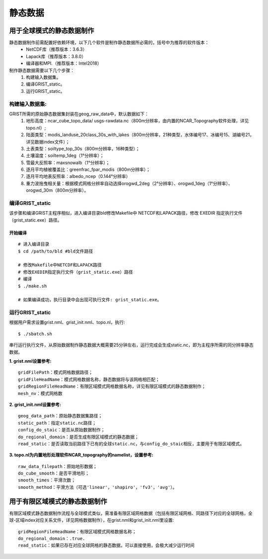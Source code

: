 静态数据
================
用于全球模式的静态数据制作
----------------

静态数据制作前需配置好依赖环境，以下几个软件是制作静态数据所必需的，括号中为推荐的软件版本：
    - NetCDF库（推荐版本：3.6.3）
    - Lapack库（推荐版本：3.8.0）
    - 编译器和MPI.（推荐版本：Intel2018）

制作静态数据需要以下几个步骤：
    #.	构建输入数据集。
    #.	编译GRIST_static。
    #.	运行GRIST_static。

构建输入数据集:  
>>>>>>>>>
GRIST所需的原始静态数据集封装在geog_raw_data中，默认数据如下：
      #. 地形高度：ncar_cube_topo_data/ usgs-rawdata.nc（800m分辨率，由内置的NCAR_Topography软件处理，详见topo.nl）;
      #. 陆面类型：modis_landuse_20class_30s_with_lakes（800m分辨率，21种类型，水体编号17、冰编号15、湖编号21，详见数据index文件）；
      #. 土表类型：soiltype_top_30s（800m分辨率，16种类型）；
      #. 土壤温度：soiltemp_1deg（1°分辨率）；
      #. 雪最大反照率：maxsnowalb（1°分辨率）；
      #. 逐月平均植被覆盖比：greenfrac_fpar_modis（800m分辨率）；
      #. 逐月平均地表反照率：albedo_ncep（0.144°分辨率）
      #. 重力波拖曳相关量：根据模式网格分辨率自动选择orogwd_2deg（2°分辨率）、orogwd_1deg（1°分辨率）、orogwd_30m（800m分辨率）。

编译GRIST_static
>>>>>>>>>
该步骤和编译GRIST主程序相似，进入编译目录bld修改Makefile中 NETCDF和LAPACK路径，修改 EXEDIR 指定执行文件（grist_static.exe）路径。

开始编译
:::::::::
::

     # 进入编译目录
     $ cd /path/to/bld #bld文件路径

     # 修改Makefile中NETCDF和LAPACK路径
     # 修改EXEDIR指定执行文件（grist_static.exe）路径
     # 编译
     $ ./make.sh

     # 如果编译成功，执行目录中会出现可执行文件: grist_static.exe。

运行GRIST_static
>>>>>>>>>
根据用户需求设置grist.nml、grist_init.nml、topo.nl，执行::

     $ ./sbatch.sh

串行运行执行文件，从原始数据制作静态数据大概需要25分钟左右，运行完成会生成static.nc，即为主程序所需的同分辨率静态数据。

**1. grist.nml设置参考:**
::
     gridFilePath：模式网格数据路径；
     gridFileHeadName：模式网格数据名称，静态数据将与该网格相匹配；
     gridRegionFileHeadName：有限区域模式网格数据名称，详见有限区域模式的静态数据制作；
     mesh_nv：模式网格数

**2. grist_init.nml设置参考:**
::
       geog_data_path：原始静态数据集路径；
       static_path：指定static.nc路径；
       config_do_staic：是否从原始数据制作；
       do_regional_domain：是否生成有限区域模式的静态数据；
       read_static：是否读取当前路径下已有的全球static.nc，与config_do_staic相反，主要用于有限区域模式。

**3. topo.nl为内置地形处理软件NCAR_topography的namelist，设置参考:**
::
       raw_data_filepath：原始地形数据；
       do_cube_smooth：是否平滑地形；
       smooth_times：平滑次数；
       smooth_method：平滑方法（可选'linear'，'shapiro'，'fv3'，'avg'）。

用于有限区域模式的静态数据制作
----------------
有限区域模式静态数据制作流程与全球模式类似，需准备有限区域网格数据（包括有限区域网格、同路径下对应的全球网格，全球-区域index对应关系文件，详见网格数据制作），在grist.nml和grist_init.nml里设置:
::
    gridRegionFileHeadName：有限区域模式网格数据名称；
    do_regional_domain：.true.
    read_static：如果已存在对应全球网格的静态数据，可以直接使用，会极大减少运行时间


